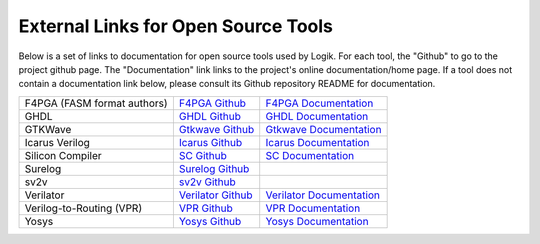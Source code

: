 External Links for Open Source Tools
====================================

Below is a set of links to documentation for open source tools used by Logik.  For each tool, the "Github" to go to the project github page.  The "Documentation" link links to the project's online documentation/home page.  If a tool does not contain a documentation link below, please consult its Github repository README for documentation.

+------------------------------+------------------------------------------------------------------------------+------------------------------------------------------------------------+
| F4PGA (FASM format authors)  | `F4PGA Github <https://github.com/chipsalliance/f4pga>`_                     | `F4PGA Documentation <https://f4pga.org/>`_                            |
+------------------------------+------------------------------------------------------------------------------+------------------------------------------------------------------------+
| GHDL                         | `GHDL Github <https://github.com/ghdl/ghdl>`_                                | `GHDL Documentation <https://ghdl.github.io/ghdl/>`_                   |
+------------------------------+------------------------------------------------------------------------------+------------------------------------------------------------------------+
| GTKWave                      | `Gtkwave Github <https://github.com/gtkwave/gtkwave>`_                       | `Gtkwave Documentation <https://gtkwave.sourceforge.net/>`_            |
+------------------------------+------------------------------------------------------------------------------+------------------------------------------------------------------------+
| Icarus Verilog               | `Icarus Github <https://github.com/steveicarus/iverilog>`_                   | `Icarus Documentation <https://steveicarus.github.io/iverilog/>`_      |
+------------------------------+------------------------------------------------------------------------------+------------------------------------------------------------------------+
| Silicon Compiler             | `SC Github <https://github.com/siliconcompiler/siliconcompiler>`_            | `SC Documentation <https://docs.siliconcompiler.com/en/stable>`_       |
+------------------------------+------------------------------------------------------------------------------+------------------------------------------------------------------------+
| Surelog                      | `Surelog Github <https://github.com/chipsalliance/Surelog>`_                 |                                                                        |
+------------------------------+------------------------------------------------------------------------------+------------------------------------------------------------------------+
| sv2v                         | `sv2v Github <https://github.com/zachjs/sv2v>`_                              |                                                                        |
+------------------------------+------------------------------------------------------------------------------+------------------------------------------------------------------------+
| Verilator                    | `Verilator Github <https://github.com/verilator/verilator>`_                 | `Verilator Documentation <https://verilator.org/guide/latest/>`_       |
+------------------------------+------------------------------------------------------------------------------+------------------------------------------------------------------------+
| Verilog-to-Routing (VPR)     | `VPR Github <https://github.com/verilog-to-routing/vtr-verilog-to-routing>`_ | `VPR Documentation <https://docs.verilogtorouting.org/en/latest/>`_    |
+------------------------------+------------------------------------------------------------------------------+------------------------------------------------------------------------+
| Yosys                        | `Yosys Github <https://github.com/YosysHQ/yosys>`_                           | `Yosys Documentation <https://yosyshq.readthedocs.io/en/latest/>`_     |
+------------------------------+------------------------------------------------------------------------------+------------------------------------------------------------------------+
